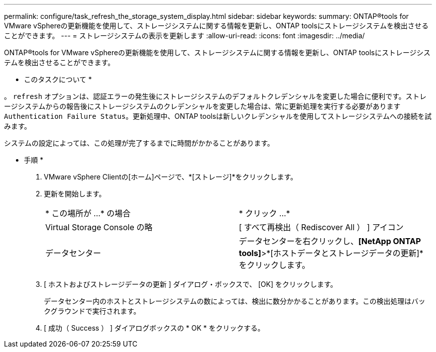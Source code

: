 ---
permalink: configure/task_refresh_the_storage_system_display.html 
sidebar: sidebar 
keywords:  
summary: ONTAP®tools for VMware vSphereの更新機能を使用して、ストレージシステムに関する情報を更新し、ONTAP toolsにストレージシステムを検出させることができます。 
---
= ストレージシステムの表示を更新します
:allow-uri-read: 
:icons: font
:imagesdir: ../media/


[role="lead"]
ONTAP®tools for VMware vSphereの更新機能を使用して、ストレージシステムに関する情報を更新し、ONTAP toolsにストレージシステムを検出させることができます。

* このタスクについて *

。 `refresh` オプションは、認証エラーの発生後にストレージシステムのデフォルトクレデンシャルを変更した場合に便利です。ストレージシステムからの報告後にストレージシステムのクレデンシャルを変更した場合は、常に更新処理を実行する必要があります `Authentication Failure Status`。更新処理中、ONTAP toolsは新しいクレデンシャルを使用してストレージシステムへの接続を試みます。

システムの設定によっては、この処理が完了するまでに時間がかかることがあります。

* 手順 *

. VMware vSphere Clientの[ホーム]ページで、*[ストレージ]*をクリックします。
. 更新を開始します。
+
|===


| * この場所が ...* の場合 | * クリック ...* 


 a| 
Virtual Storage Console の略
 a| 
[ すべて再検出（ Rediscover All ） ] アイコン



 a| 
データセンター
 a| 
データセンターを右クリックし、*[NetApp ONTAP tools]*>*[ホストデータとストレージデータの更新]*をクリックします。

|===
. [ ホストおよびストレージデータの更新 ] ダイアログ・ボックスで、 [OK] をクリックします。
+
データセンター内のホストとストレージシステムの数によっては、検出に数分かかることがあります。この検出処理はバックグラウンドで実行されます。

. [ 成功（ Success ） ] ダイアログボックスの * OK * をクリックする。

